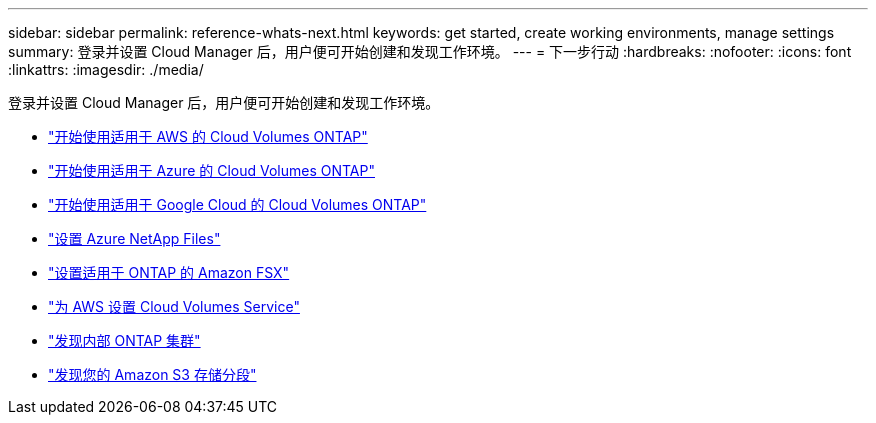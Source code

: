 ---
sidebar: sidebar 
permalink: reference-whats-next.html 
keywords: get started, create working environments, manage settings 
summary: 登录并设置 Cloud Manager 后，用户便可开始创建和发现工作环境。 
---
= 下一步行动
:hardbreaks:
:nofooter: 
:icons: font
:linkattrs: 
:imagesdir: ./media/


[role="lead"]
登录并设置 Cloud Manager 后，用户便可开始创建和发现工作环境。

* https://docs.netapp.com/us-en/cloud-manager-cloud-volumes-ontap/task-getting-started-aws.html["开始使用适用于 AWS 的 Cloud Volumes ONTAP"^]
* https://docs.netapp.com/us-en/cloud-manager-cloud-volumes-ontap/task-getting-started-azure.html["开始使用适用于 Azure 的 Cloud Volumes ONTAP"^]
* https://docs.netapp.com/us-en/cloud-manager-cloud-volumes-ontap/task-getting-started-gcp.html["开始使用适用于 Google Cloud 的 Cloud Volumes ONTAP"^]
* https://docs.netapp.com/us-en/cloud-manager-azure-netapp-files/task-quick-start.html["设置 Azure NetApp Files"^]
* https://docs.netapp.com/us-en/cloud-manager-fsx-ontap/start/task-getting-started-fsx.html["设置适用于 ONTAP 的 Amazon FSX"^]
* https://docs.netapp.com/us-en/cloud-manager-cloud-volumes-service-aws/task-manage-cvs-aws.html["为 AWS 设置 Cloud Volumes Service"^]
* https://docs.netapp.com/us-en/cloud-manager-ontap-onprem/task-discovering-ontap.html["发现内部 ONTAP 集群"^]
* link:task-viewing-amazon-s3.html["发现您的 Amazon S3 存储分段"]

